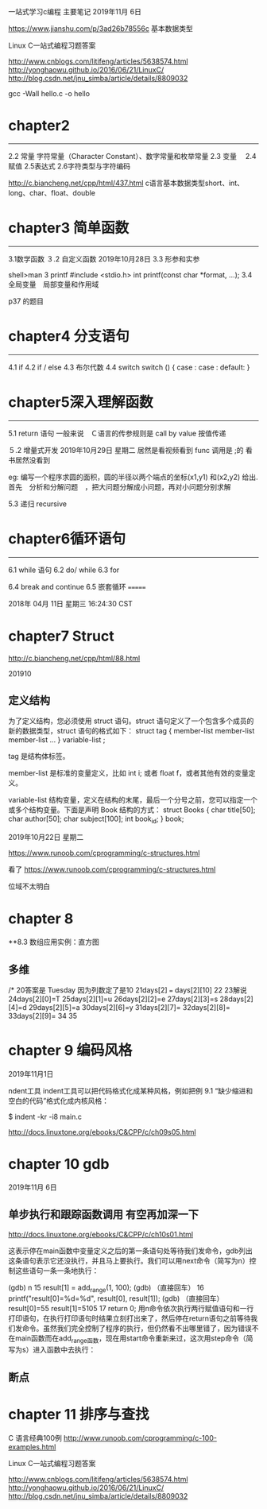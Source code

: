 
一站式学习c编程 主要笔记
2019年11月 6日




https://www.jianshu.com/p/3ad26b78556c 基本数据类型

Linux C一站式编程习题答案

http://www.cnblogs.com/litifeng/articles/5638574.html
http://yonghaowu.github.io/2016/06/21/LinuxC/
http://blog.csdn.net/jnu_simba/article/details/8809032

gcc -Wall hello.c -o  hello

* chapter2
-------------------
2.2 常量  字符常量（Character Constant）、数字常量和枚举常量
2.3 变量　
2.4赋值
2.5表达式
2.6字符类型与字符编码

http://c.biancheng.net/cpp/html/437.html c语言基本数据类型short、int、long、char、float、double


* chapter3 简单函数
-----------------
3.1数学函数
３.2 自定义函数 2019年10月28日
3.3 形参和实参

shell>man 3  printf
       #include <stdio.h>
       int printf(const char *format, ...);
3.4 全局变量　局部变量和作用域

p37 的题目

* chapter4  分支语句
-----------------

4.1 if
4.2 if / else
4.3 布尔代数
4.4 switch
switch ()
{
case  :
case :
default:
}



* chapter5深入理解函数
----------------
5.1 return 语句
一般来说　Ｃ语言的传参规则是 call by value 按值传递

５.2 增量式开发
2019年10月29日 星期二
居然是看视频看到 func 调用是 ;的  看书居然没看到 

eg:
  编写一个程序求圆的面积，圆的半径以两个端点的坐标(x1,y1) 和(x2,y2) 给出. 首先　分析和分解问题　，把大问题分解成小问题，再对小问题分别求解

5.3 递归 recursive


* chapter6循环语句
----------------
6.1 while 语句
6.2 do/ while 
6.3 for

6.4 break and continue
6.5 嵌套循环
=======

2018年 04月 11日 星期三 16:24:30 CST




* chapter7 Struct
http://c.biancheng.net/cpp/html/88.html

 201910

** 定义结构

为了定义结构，您必须使用 struct 语句。struct 语句定义了一个包含多个成员的新的数据类型，struct 语句的格式如下：
struct tag { 
    member-list
    member-list 
    member-list  
    ...
} variable-list ;

tag 是结构体标签。

member-list 是标准的变量定义，比如 int i; 或者 float f，或者其他有效的变量定义。

variable-list 结构变量，定义在结构的末尾，最后一个分号之前，您可以指定一个或多个结构变量。下面是声明 Book 结构的方式：
struct Books
{
   char  title[50];
   char  author[50];
   char  subject[100];
   int   book_id;
} book;




2019年10月22日 星期二

https://www.runoob.com/cprogramming/c-structures.html


看了 https://www.runoob.com/cprogramming/c-structures.html

位域不太明白



* chapter 8 
**8.3 数组应用实例：直方图

** 多维

/*                                                                                                                                                                                          
20答案是 Tuesday  因为列数定了是10                                                                                                                                                            
21days[2] === days[2][10]                                                                                                                                                                     
22                                                                                                                                                                                            
23解说                                                                                                                                                                                        
24days[2][0]=T                                                                                                                                                                                
25days[2][1]=u                                                                                                                                                                                
26days[2][2]=e                                                                                                                                                                                
27days[2][3]=s                                                                                                                                                                                
28days[2][4]=d                                                                                                                                                                                
29days[2][5]=a                                                                                                                                                                                
30days[2][6]=y                                                                                                                                                                                
31days[2][7]=                                                                                                                                                                                 
32days[2][8]=                                                                                                                                                                                 
33days[2][9]=                                                                                                                                                                                 
34                                                                                                                                                                                            
35                 

* chapter 9 编码风格
2019年11月1日

ndent工具
indent工具可以把代码格式化成某种风格，例如把例 9.1 “缺少缩进和空白的代码”格式化成内核风格：

$ indent -kr -i8 main.c

http://docs.linuxtone.org/ebooks/C&CPP/c/ch09s05.html


* chapter 10 gdb 

2019年11月 6日
** 单步执行和跟踪函数调用  有空再加深一下 
http://docs.linuxtone.org/ebooks/C&CPP/c/ch10s01.html

这表示停在main函数中变量定义之后的第一条语句处等待我们发命令，gdb列出这条语句表示它还没执行，并且马上要执行。我们可以用next命令（简写为n）控制这些语句一条一条地执行：

(gdb) n
15		result[1] = add_range(1, 100);
(gdb) （直接回车）
16		printf("result[0]=%d\nresult[1]=%d\n", result[0], result[1]);
(gdb) （直接回车）
result[0]=55
result[1]=5105
17		return 0;
用n命令依次执行两行赋值语句和一行打印语句，在执行打印语句时结果立刻打出来了，然后停在return语句之前等待我们发命令。虽然我们完全控制了程序的执行，但仍然看不出哪里错了，因为错误不在main函数而在add_range函数，现在用start命令重新来过，这次用step命令（简写为s）进入函数中去执行：

** 断点

* chapter 11  排序与查找






C 语言经典100例
http://www.runoob.com/cprogramming/c-100-examples.html


Linux C一站式编程习题答案

http://www.cnblogs.com/litifeng/articles/5638574.html
http://yonghaowu.github.io/2016/06/21/LinuxC/
http://blog.csdn.net/jnu_simba/article/details/8809032
